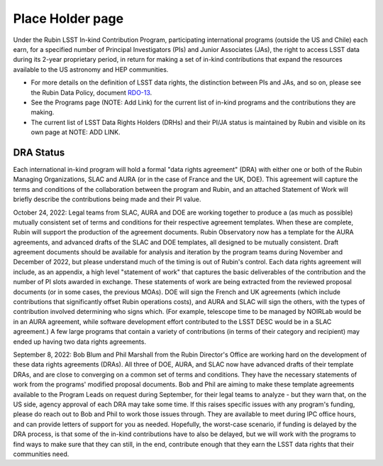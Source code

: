 .. _placeholder:


=================
Place Holder page
=================

Under the Rubin LSST In-kind Contribution Program, participating international programs (outside the US and Chile) each earn,
for a specified number of Principal Investigators (PIs) and Junior Associates (JAs), the right to access LSST data during its 2-year proprietary period,
in return for making a set of in-kind contributions that expand the resources available to the US astronomy and HEP communities.

- For more details on the definition of LSST data rights, the distinction between PIs and JAs, and so on, please see the Rubin Data Policy, document `RDO-13 <https://ls.st/RDO-13>`_.
- See the Programs page (NOTE: Add Link) for the current list of in-kind programs and the contributions they are making.
- The current list of LSST Data Rights Holders (DRHs) and their PI/JA status is maintained by Rubin and visible on its own page at NOTE: ADD LINK.

DRA Status
----------
Each international in-kind program will hold a formal "data rights agreement" (DRA) with either one or both of the Rubin Managing Organizations,
SLAC and AURA (or in the case of France and the UK, DOE). This agreement will capture the terms and conditions of the collaboration between the program and Rubin,
and an attached Statement of Work will briefly describe the contributions being made and their PI value.

October 24, 2022: Legal teams from SLAC, AURA and DOE are working together to produce a (as much as possible) mutually consistent set of terms and conditions for their respective agreement templates.
When these are complete, Rubin will support the production of the agreement documents. Rubin Observatory now has a template for the AURA agreements,
and advanced drafts of the SLAC and DOE templates, all designed to be mutually consistent.
Draft agreement documents should be available for analysis and iteration by the program teams during November and December of 2022, but please understand much of the timing is out of Rubin's control.
Each data rights agreement will include, as an appendix, a high level "statement of work" that captures the basic deliverables of the contribution and the number of PI slots awarded in exchange.
These statements of work are being extracted from the reviewed proposal documents (or in some cases, the previous MOAs).
DOE will sign the French and UK agreements (which include contributions that significantly offset Rubin operations costs),
and AURA and SLAC will sign the others, with the types of contribution involved determining who signs which.
(For example, telescope time to be managed by NOIRLab would be in an AURA agreement, while software development effort contributed to the LSST DESC would be in a SLAC agreement.)
A few large programs that contain a variety of contributions (in terms of their category and recipient) may ended up having two data rights agreements.

September 8, 2022: Bob Blum and Phil Marshall from the Rubin Director's Office are working hard on the development of these data rights agreements (DRAs).
All three of DOE, AURA, and SLAC now have advanced drafts of their template DRAs, and are close to converging on a common set of terms and conditions.
They have the necessary statements of work from the programs' modified proposal documents.
Bob and Phil are aiming to make these template agreements available to the Program Leads on request during September,
for their legal teams to analyze - but they warn that, on the US side, agency approval of each DRA may take some time.
If this raises specific issues with any program's funding, please do reach out to Bob and Phil to work those issues through.
They are available to meet during IPC office hours, and can provide letters of support for you as needed. Hopefully, the worst-case scenario,
if funding is delayed by the DRA process, is that some of the in-kind contributions have to also be delayed, but we will work with the programs to find ways to make sure that they can still,
in the end, contribute enough that they earn the LSST data rights that their communities need.


